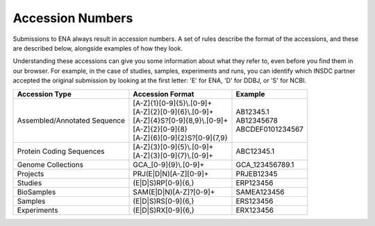 Accession Numbers
=================

Submissions to ENA always result in accession numbers. A set of rules describe
the format of the accessions, and these are described below, alongside
examples of how they look.

Understanding these accessions can give you some information about what they
refer to, even before you find them in our browser. For example, in the case
of studies, samples, experiments and runs, you can identify which INSDC
partner accepted the original submission by looking at the first letter: 'E'
for ENA, 'D' for DDBJ, or 'S' for NCBI.


+------------------------------+----------------------------------+-------------------+
| **Accession Type**           | **Accession Format**             | **Example**       |
+------------------------------+----------------------------------+-------------------+
| Assembled/Annotated Sequence | | [A-Z]{1}[0-9]{5}\\.[0-9]+      | | AB12345.1       |
|                              | | [A-Z]{2}[0-9]{6}\\.[0-9]+      |                   |
|                              | | [A-Z]{4}S?[0-9]{8,9}\\.[0-9]+  |                   |
|                              | | [A-Z]{2}[0-9]{8}               | | AB12345678      |
|                              | | [A-Z]{6}[0-9]{2}S?[0-9]{7,9}   | | ABCDEF0101234567|
+------------------------------+----------------------------------+-------------------+
| Protein Coding Sequences     | | [A-Z]{3}[0-9]{5}\\.[0-9]+      | ABC12345.1        |
|                              | | [A-Z]{3}[0-9]{7}\\.[0-9]+      |                   |
+------------------------------+----------------------------------+-------------------+
| Genome Collections           | GCA\_[0-9]{9}\\.[0-9]+           | GCA_123456789.1   |
+------------------------------+----------------------------------+-------------------+
| Projects                     | PRJ(E|D|N)[A-Z][0-9]+            | PRJEB12345        |
+------------------------------+----------------------------------+-------------------+
| Studies                      | (E|D|S)RP[0-9]{6,}               | ERP123456         |
+------------------------------+----------------------------------+-------------------+
| BioSamples                   | SAM(E|D|N)[A-Z]?[0-9]+           | SAMEA123456       |
+------------------------------+----------------------------------+-------------------+
| Samples                      | (E|D|S)RS[0-9]{6,}               | ERS123456         |
+------------------------------+----------------------------------+-------------------+
| Experiments                  | (E|D|S)RX[0-9]{6,}               | ERX123456         |
+------------------------------+----------------------------------+-------------------+

